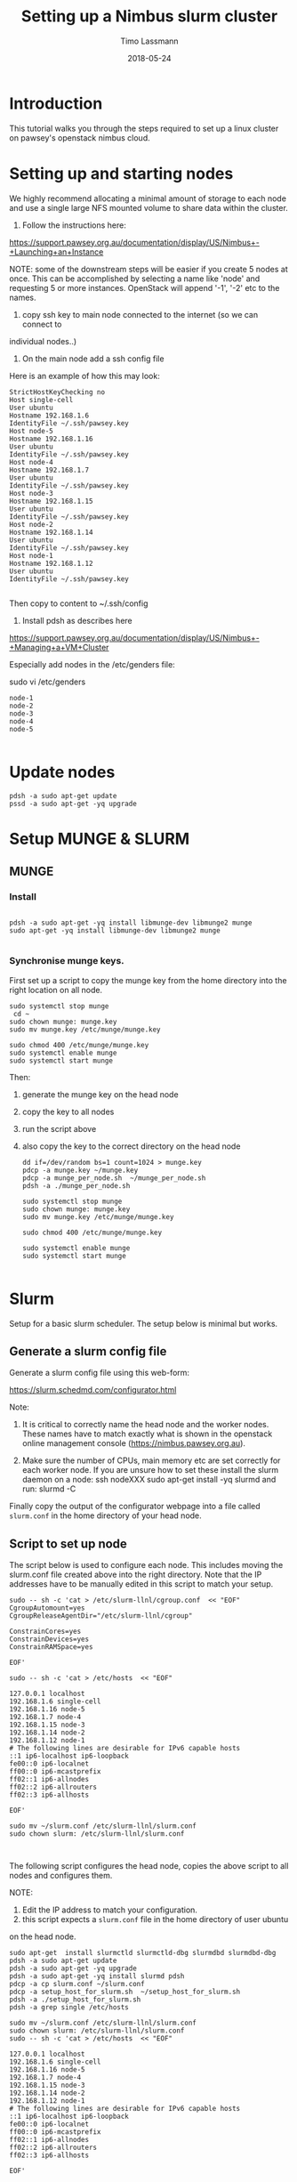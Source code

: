 #+TITLE:  Setting up a Nimbus slurm cluster
#+AUTHOR: Timo Lassmann
#+EMAIL:  timo.lassmann@telethonkids.org.au
#+DATE:   2018-05-24
#+LATEX_CLASS: report
#+OPTIONS:  toc:nil
#+OPTIONS: H:4
#+LATEX_CMD: xelatex

* Introduction

This tutorial walks you through the steps required to set up a linux cluster on
pawsey's openstack nimbus cloud.


* Setting up and starting nodes 

We highly recommend allocating a minimal amount of storage to each node and use
a single large NFS mounted volume to share data within the cluster. 

1) Follow the instructions here:
https://support.pawsey.org.au/documentation/display/US/Nimbus+-+Launching+an+Instance

NOTE: some of the downstream steps will be easier if you create 5 nodes at once.
This can be accomplished by selecting a name like 'node' and requesting 5 or
more instances. OpenStack will append '-1', '-2' etc to the names. 

2) copy ssh key to main node connected to the internet (so we can connect to
individual nodes..)

3) On the main node add a ssh config file 

Here is an example of how this may look: 

#+BEGIN_SRC shell :tangle ssh_config_nimbus  :exports code :results none
  StrictHostKeyChecking no
  Host single-cell 
  User ubuntu
  Hostname 192.168.1.6
  IdentityFile ~/.ssh/pawsey.key
  Host node-5
  Hostname 192.168.1.16
  User ubuntu
  IdentityFile ~/.ssh/pawsey.key
  Host node-4
  Hostname 192.168.1.7
  User ubuntu
  IdentityFile ~/.ssh/pawsey.key
  Host node-3
  Hostname 192.168.1.15
  User ubuntu
  IdentityFile ~/.ssh/pawsey.key
  Host node-2
  Hostname 192.168.1.14
  User ubuntu
  IdentityFile ~/.ssh/pawsey.key
  Host node-1
  Hostname 192.168.1.12
  User ubuntu
  IdentityFile ~/.ssh/pawsey.key
  
#+END_SRC

Then copy to content to ~/.ssh/config 


4) Install pdsh as describes here

https://support.pawsey.org.au/documentation/display/US/Nimbus+-+Managing+a+VM+Cluster

Especially add nodes in the /etc/genders file:  

sudo vi /etc/genders

#+BEGIN_SRC shell :tangle genders  :exports code :results none
node-1
node-2
node-3
node-4
node-5

#+END_SRC


* Update nodes

  #+BEGIN_SRC shell
    pdsh -a sudo apt-get update 
    pssd -a sudo apt-get -yq upgrade 
  #+END_SRC

* Setup MUNGE & SLURM 
** MUNGE 

*** Install 
   #+BEGIN_SRC shell :tangle basic_node_setup.sh :shebang #!/bin/bash :exports code :results none
 
     pdsh -a sudo apt-get -yq install libmunge-dev libmunge2 munge 
     sudo apt-get -yq install libmunge-dev libmunge2 munge 

   #+END_SRC

*** Synchronise munge keys.

First set up a script to copy the munge key from the home directory into the
right location on all node.

   #+BEGIN_SRC shell :tangle munge_per_node.sh :shebang #!/bin/bash :exports code :results none
     sudo systemctl stop munge
      cd ~
     sudo chown munge: munge.key
     sudo mv munge.key /etc/munge/munge.key

     sudo chmod 400 /etc/munge/munge.key
     sudo systemctl enable munge
     sudo systemctl start munge
   #+END_SRC

Then: 
1) generate the munge key on the head node
2) copy the key to all nodes 
3) run the script above 
4) also copy the key to the correct directory on the head node 
 
   #+BEGIN_SRC shell :tangle generate_sync_munge_key.sh :shebang #!/bin/bash :exports code :results none
     dd if=/dev/random bs=1 count=1024 > munge.key
     pdcp -a munge.key ~/munge.key
     pdcp -a munge_per_node.sh  ~/munge_per_node.sh 
     pdsh -a ./munge_per_node.sh 

     sudo systemctl stop munge
     sudo chown munge: munge.key
     sudo mv munge.key /etc/munge/munge.key

     sudo chmod 400 /etc/munge/munge.key

     sudo systemctl enable munge
     sudo systemctl start munge
     
   #+END_SRC

* Slurm 

Setup for a basic slurm scheduler. The setup below is minimal but works.  

** Generate a slurm config file 

Generate a slurm config file using this web-form: 

https://slurm.schedmd.com/configurator.html

Note: 
1) It is critical to correctly name the head node and the worker nodes. These
   names have to match exactly what is shown in the openstack online management
   console (https://nimbus.pawsey.org.au).

2) Make sure the number of CPUs, main memory etc are set correctly for each
   worker node. If you are unsure how to set these install the slurm daemon on a
   node: 
   ssh nodeXXX 
   sudo apt-get install -yq slurmd 
   and run: 
   slurmd -C 

Finally copy the output of the configurator webpage into a file called
=slurm.conf= in the home directory of your head node. 


** Script to set up node 

   The script below is used to configure each node. This includes moving the
   slurm.conf file created above into the right directory. Note that the IP
   addresses have to be manually edited in this script to match your setup.

   #+BEGIN_SRC shell :tangle setup_host_for_slurm.sh :shebang #!/bin/bash   :exports code :results none
     sudo -- sh -c 'cat > /etc/slurm-llnl/cgroup.conf  << "EOF"
     CgroupAutomount=yes
     CgroupReleaseAgentDir="/etc/slurm-llnl/cgroup" 

     ConstrainCores=yes 
     ConstrainDevices=yes
     ConstrainRAMSpace=yes

     EOF'

     sudo -- sh -c 'cat > /etc/hosts  << "EOF"

     127.0.0.1 localhost
     192.168.1.6 single-cell
     192.168.1.16 node-5
     192.168.1.7 node-4
     192.168.1.15 node-3
     192.168.1.14 node-2
     192.168.1.12 node-1
     # The following lines are desirable for IPv6 capable hosts
     ::1 ip6-localhost ip6-loopback
     fe00::0 ip6-localnet
     ff00::0 ip6-mcastprefix
     ff02::1 ip6-allnodes
     ff02::2 ip6-allrouters
     ff02::3 ip6-allhosts

     EOF'

     sudo mv ~/slurm.conf /etc/slurm-llnl/slurm.conf
     sudo chown slurm: /etc/slurm-llnl/slurm.conf


   #+END_SRC

The following script configures the head node, copies the above script to all
nodes and configures them.

NOTE:

1) Edit the IP address to match your configuration.
2) this script expects a =slurm.conf= file in the home directory of user ubuntu
on the head node.

  #+BEGIN_SRC shell :tangle setup_hosts_file.sh :shebang #!/bin/bash :exports code :results none
sudo apt-get  install slurmctld slurmctld-dbg slurmdbd slurmdbd-dbg
pdsh -a sudo apt-get update 
pdsh -a sudo apt-get -yq upgrade 
pdsh -a sudo apt-get -yq install slurmd pdsh
pdcp -a cp slurm.conf ~/slurm.conf
pdcp -a setup_host_for_slurm.sh  ~/setup_host_for_slurm.sh
pdsh -a ./setup_host_for_slurm.sh 
pdsh -a grep single /etc/hosts 

sudo mv ~/slurm.conf /etc/slurm-llnl/slurm.conf
sudo chown slurm: /etc/slurm-llnl/slurm.conf
sudo -- sh -c 'cat > /etc/hosts  << "EOF"

127.0.0.1 localhost
192.168.1.6 single-cell
192.168.1.16 node-5
192.168.1.7 node-4
192.168.1.15 node-3
192.168.1.14 node-2
192.168.1.12 node-1
# The following lines are desirable for IPv6 capable hosts
::1 ip6-localhost ip6-loopback
fe00::0 ip6-localnet
ff00::0 ip6-mcastprefix
ff02::1 ip6-allnodes
ff02::2 ip6-allrouters
ff02::3 ip6-allhosts

EOF'


#+END_SRC

** Start Slurm 


 #+BEGIN_SRC shell :exports code :results none
sudo systemctl stop slurmctld
sudo systemctl start  slurmctld

pdsh -a sudo systemctl stop slurmd
pdsh -a sudo systemctl enable slurmd
pdsh -a sudo slurmd

#+END_SRC



After this you should be able to see all nodes using the =sinfo= command. 


* Sharing a mounted volume via NFS  

  The following script starts a nfs server on the head node and runs code to mount
  the volume on all work nodes. 

  The IP addresses in the =/etc/exports= file belong to the nodes; the IP address
  in the final mount command is the head node's.

  #+BEGIN_SRC shell :exports code :results none
    pdsh -a sudo apt-get -yq install nfs-common
    sudo apt-get install -yq nfs-kernel-server

    sudo -- sh -c 'cat > /etc/exports  << "EOF"
    /data 192.168.1.16(rw,sync,no_subtree_check)
    /data 192.168.1.7(rw,sync,no_subtree_check)
    /data 192.168.1.15(rw,sync,no_subtree_check)
    /data 192.168.1.14(rw,sync,no_subtree_check)
    /data 192.168.1.12(rw,sync,no_subtree_check)

    EOF'
    sudo /etc/init.d/rpcbind restart
    sudo /etc/init.d/nfs-kernel-server restart
    sudo exportfs -r

    pdsh -a sudo mkdir /data
    pdsh -a sudo chown -R ubuntu:ubuntu /data 
    pdsh -a sudo mount 192.168.1.6:/data /data      

    pdsh -a ls /data 

  #+END_SRC

To stop the NFS server (i.e. before un-mounting the volume): 

service nfs-kernel-server stop

* Let's test cellranger 

 #+BEGIN_SRC shell :tangle run_cellranger_test.sh :shebang #!/bin/bash :exports code :results none
#SBATCH --time=01:00:00
#SBATCH --nodes=1 
#SBATCH --ntasks-per-node=16

export PATH=/data/programs/cellranger-2.1.1:$PATH

cd /data
mkdir $(hostname) 
cd $(hostname) 
cellranger testrun --id=tiny
  #+END_SRC


* A note on extending btrfs filesystems: 

1) umount
2) detach in openstack console 
3) resize 
4) re-attach 
5)  mount /dev/vdc /data
6) resize using: 
btrfs filesystem resize max /data/

* Install bcl2fastq2 on all nodes: 

  #+BEGIN_SRC shell
    pdsh -a sudo apt-get install -yq alien
    pdcp -a bcl2fastq2-v2.20.0.422-Linux-x86_64.rpm ~/bcl2fastq2-v2.20.0.422-Linux-x86_64.rpm 

    pdsh -a sudo alien -i bcl2fastq2-v2.20.0.422-Linux-x86_64.rpm
  #+END_SRC



* (old stuff - ignore from here) Upgrade software 




** slurm via apt-get packages... 

Slurm libraries
apt-get install slurm-llnl
sudo apt-get install -yq  mailutils



** install R packages  


   ubuntu 18 should come with R version 3.4 ...

   #+BEGIN_SRC shell :tangle basic_R_setup.sh :shebang #!/bin/bash :exports code :results none
     pdsh -a "sudo R -e 'install.packages(c(\"devtools\",\"curl\"),repos=\"http://cran.us.r-project.org\")' "
     pdsh -a "sudo R -e 'source(\"https://bioconductor.org/biocLite.R\");biocLite()' "
     pdsh -a "sudo R -e 'install.packages(c(\"Seurat\",\"tidyverse\",\"optparse\",\"reshape\"),repos=\"http://cran.us.r-project.org\")'"
     pdsh -a "sudo R -e 'source(\"https://bioconductor.org/biocLite.R\");biocLite(c(\"biomaRt\"),repos=\"http://cran.us.r-project.org\")'"
   #+END_SRC


* Scratch 


Need to manually create and attach scratch[1-5] volumes... 

NOPE - simply allocate 500GB to reach instance... 
 
* Cellranger  

** Move reference data to all nodes: 

  #+BEGIN_EXAMPLE shell
  cd /data/reference 
  pdcp -a refdata-cellranger-hg19-and-mm10-2.1.0.tar.gz  ~/refdata-cellranger-hg19-and-mm10-2.1.0.tar.gz
  pdsh -a tar -zxvf refdata-cellranger-hg19-and-mm10-2.1.0.tar.gz
  pdsh -a rm refdata-cellranger-hg19-and-mm10-2.1.0.tar.gz
  #+END_EXAMPLE

** Move cellranger software to all nodes: 
 #+BEGIN_EXAMPLE shell
  cd /data/programs 
  pdcp -a cellranger-2.1.1.tar.gz  ~/cellranger-2.1.1.tar.gz
  pdsh -a tar -zxvf cellranger-2.1.1.tar.gz
  pdsh -a rm cellranger-2.1.1.tar.gz
  #+END_EXAMPLE
 
** Test installation :

   #+BEGIN_EXAMPLE shell

   pdsh -a "export PATH=~/cellranger-2.1.1:$PATH; cellranger testrun --id=tiny"
     #+END_EXAMPLE

* Install PBS 


** enable connection between work and main node 

   #+BEGIN_SRC shell :tangle node_ssh_config.txt :exports code :results none
     StrictHostKeyChecking no
     UserKnownHostsFile=/dev/null
     Host single-cell
     Hostname 192.168.1.6
     User ubuntu
     IdentityFile ~/.ssh/pawsey.key
   #+END_SRC

#+BEGIN_SRC shell :tangle munge_slurm_setup.sh :shebang #!/bin/bash :exports code :results none
pdcp -a ~/.ssh/pawsey.key ~/.ssh/pawsey.key
pdcp -a ~/node_ssh_config.txt  ~/.ssh/config
   #+END_SRC

* Play with slurm 

** Install munge
#+BEGIN_SRC shell :tangle
sudo apt-get install libmunge-dev libmunge2 munge
sudo systemctl enable munge
sudo systemctl start munge

#+END_SRC

** install mariadb 

#+BEGIN_SRC shell 
  sudo apt-get install mariadb-server
  sudo systemctl enable mysql
  sudo systemctl start mysql
#+END_SRC

** Download, build, and install Slurm

pdsh -a sudo apt install slurm-llnl

sudo apt install  slurmdbd slurmctld slurm-client


wget https://download.schedmd.com/slurm/slurm-17.11.6.tar.bz2
tar xvjf slurm-17.11.6.tar.bz2
cd slurm-17.11.6
 ./configure --prefix=/tmp/slurm-build --sysconfdir=/etc/slurm --enable-pam --with-pam_dir=/lib/x86_64-linux-gnu/security/
 make
 make contrib
 sudo make install
 cd ..
 fpm -s dir -t deb -v 1.0 -n slurm-17.11.6 --prefix=/usr -C /tmp/slurm-build .
dpkg -i slurm-17.11.6_1.0_amd64.deb
sudo useradd slurm 
sudo mkdir -p /etc/slurm /etc/slurm/prolog.d /etc/slurm/epilog.d /var/spool/slurm/ctld /var/spool/slurm/d /var/log/slurm
sudo chown slurm /var/spool/slurm/ctld /var/spool/slurm/d /var/log/slurm


sudp cp ~/slurm.conf /etc/slurm/
sudo cp slurmdbd.service /etc/systemd/system/
sudo cp slurmctld.service /etc/systemd/system/

sudo systemctl stop slurmdbd
sudo systemctl stop slurmctld
sudo systemctl daemon-reload
sudo systemctl enable slurmdbd
sudo systemctl start slurmdbd
sudo systemctl enable slurmctld
sudo systemctl start slurmctld

sudo systemctl daemon-reload
sudo systemctl disable slurmdbd
sudo systemctl stop slurmdbd
sudo systemctl disable slurmctld
sudo systemctl stop slurmctld






** Install munge / mariadb 

   #+BEGIN_SRC shell :tangle munge_slurm_setup.sh :shebang #!/bin/bash :exports code :results none
     pdsh -a sudo apt-get update 
     pdsh -a sudo apt-get -yq upgrade 
     pdsh -a sudo apt-get -yq install mariadb-server munge rng-tools 
     pdsh -a sudo apt-get -yq upgrade 
     pdsh -a sudo apt-get -yq autoremove 

     sudo apt-get -yq install mariadb-server munge rng-tools 

     sudo rngd -r /dev/urandom
     sudo su 
     dd if=/dev/random bs=1 count=1024 >/etc/munge/munge.key

     chown munge: /etc/munge/munge.key
     chmod 400 /etc/munge/munge.key
exit 
     
     sudo cp /etc/munge/munge.key . 
     sudo chown ubuntu: munge.key

     pdcp -a munge.key  ~/munge.key
     pdsh -a sudo chown munge: ~/munge.key
     pdsh -a sudo chmod 400  ~/munge.key
     pdsh -a sudo cp  ~/munge.key  /etc/munge/munge.key

    
     pdsh -a sudo /etc/init.d/munge start 
     sudo /etc/init.d/munge start 
   #+END_SRC


pdcp cellranger to all nodes 

unpack 

compile... 





